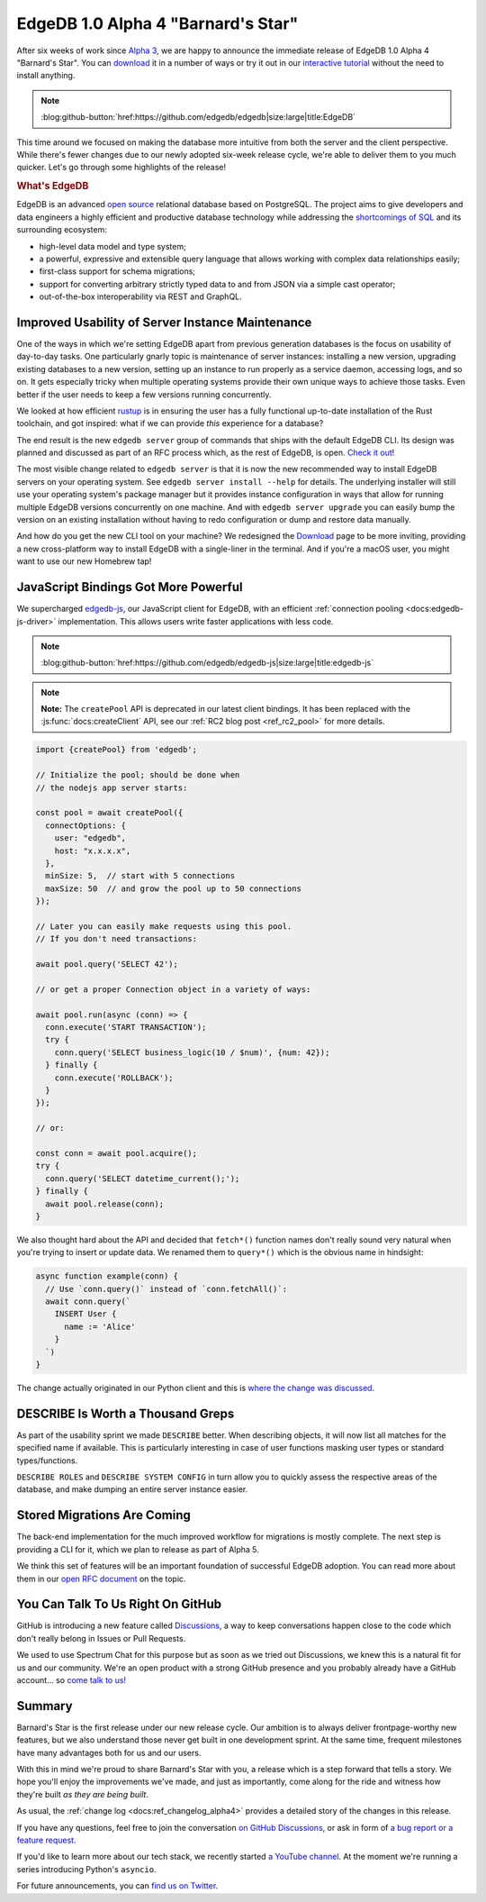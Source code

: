 .. blog:authors:: ambv
.. blog:published-on:: 2020-07-16 01:00 PM PT
.. blog:lead-image:: images/alpha4.jpg
.. blog:guid:: e7e5103c-c557-11ea-937a-f218981747c2
.. blog:description::
    EdgeDB 1.0 Alpha 4 "Barnard's Star" is available for download.
    See the highlights of this release.


===================================
EdgeDB 1.0 Alpha 4 "Barnard's Star"
===================================

After six weeks of work since `Alpha 3 <alpha3_>`_, we are happy to
announce the immediate release of EdgeDB 1.0 Alpha 4 "Barnard's Star". You
can `download <download_>`_ it in a number of ways or try it out in our
`interactive tutorial <tutorial_>`_ without the need to install anything.

.. note::
    :class: aside-nobg

    :blog:github-button:`href:https://github.com/edgedb/edgedb|size:large|title:EdgeDB`

This time around we focused on making the database more intuitive from
both the server and the client perspective.  While there's fewer changes
due to our newly adopted six-week release cycle, we're able to deliver them
to you much quicker.  Let's go through some highlights of the release!

.. rubric:: What's EdgeDB

EdgeDB is an advanced `open source <github_>`_ relational database based on
PostgreSQL.  The project aims to give developers and data engineers a highly
efficient and productive database technology while addressing the
`shortcomings of SQL <bettersql_>`_ and its surrounding ecosystem:

* high-level data model and type system;
* a powerful, expressive and extensible query language that allows working
  with complex data relationships easily;
* first-class support for schema migrations;
* support for converting arbitrary strictly typed data to and from JSON
  via a simple cast operator;
* out-of-the-box interoperability via REST and GraphQL.


Improved Usability of Server Instance Maintenance
-------------------------------------------------

One of the ways in which we're setting EdgeDB apart from previous generation
databases is the focus on usability of day-to-day tasks.  One particularly
gnarly topic is maintenance of server instances: installing a new version,
upgrading existing databases to a new version, setting up an instance to
run properly as a service daemon, accessing logs, and so on.  It gets
especially tricky when multiple operating systems provide their own unique
ways to achieve those tasks.  Even better if the user needs to keep
a few versions running concurrently.

We looked at how efficient `rustup <rustup_>`_ is in ensuring the user
has a fully functional up-to-date installation of the Rust toolchain,
and got inspired: what if we can provide *this* experience for a database?

The end result is the new ``edgedb server`` group of commands that ships with
the default EdgeDB CLI. Its design was planned and discussed as part of an
RFC process which, as the rest of EdgeDB, is open. `Check it out
<edbserver_>`_!

The most visible change related to ``edgedb server`` is that it is now
the new recommended way to install EdgeDB servers on your operating
system.  See ``edgedb server install --help`` for details.  The
underlying installer will still use your operating system's package
manager but it provides instance configuration in ways that allow for
running multiple EdgeDB versions concurrently on one machine.  And with
``edgedb server upgrade`` you can easily bump the version on an existing
installation without having to redo configuration or dump and restore
data manually.

And how do you get the new CLI tool on your machine?  We redesigned the
`Download <download_>`_ page to be more inviting, providing a new
cross-platform way to install EdgeDB with a single-liner in the terminal.
And if you're a macOS user, you might want to use our new Homebrew tap!


JavaScript Bindings Got More Powerful
-------------------------------------

We supercharged `edgedb-js <edgedbjs_>`_, our JavaScript client for EdgeDB,
with an efficient :ref:`connection pooling <docs:edgedb-js-driver>`
implementation. This allows users write faster applications with less code.

.. note::
    :class: aside-nobg

    :blog:github-button:`href:https://github.com/edgedb/edgedb-js|size:large|title:edgedb-js`

.. note::
    :class: aside

    **Note:** The ``createPool`` API is deprecated in our latest client
    bindings. It has been replaced with the :js:func:`docs:createClient`
    API, see our :ref:`RC2 blog post <ref_rc2_pool>` for more details.

.. code-block:: javascript

    import {createPool} from 'edgedb';

    // Initialize the pool; should be done when
    // the nodejs app server starts:

    const pool = await createPool({
      connectOptions: {
        user: "edgedb",
        host: "x.x.x.x",
      },
      minSize: 5,  // start with 5 connections
      maxSize: 50  // and grow the pool up to 50 connections
    });

    // Later you can easily make requests using this pool.
    // If you don't need transactions:

    await pool.query('SELECT 42');

    // or get a proper Connection object in a variety of ways:

    await pool.run(async (conn) => {
      conn.execute('START TRANSACTION');
      try {
        conn.query('SELECT business_logic(10 / $num)', {num: 42});
      } finally {
        conn.execute('ROLLBACK');
      }
    });

    // or:

    const conn = await pool.acquire();
    try {
      conn.query('SELECT datetime_current();');
    } finally {
      await pool.release(conn);
    }

.. _alpha4_fetch_rename:

We also thought hard about the API and decided that ``fetch*()`` function
names don't really sound very natural when you're trying to insert or update
data. We renamed them to ``query*()`` which is the obvious name in hindsight:

.. code-block:: javascript

    async function example(conn) {
      // Use `conn.query()` instead of `conn.fetchAll()`:
      await conn.query(`
        INSERT User {
          name := 'Alice'
        }
      `)
    }

The change actually originated in our Python client and this is `where the
change was discussed <query_>`_.


DESCRIBE Is Worth a Thousand Greps
----------------------------------

As part of the usability sprint we made ``DESCRIBE`` better.  When
describing objects, it will now list all matches for the specified name
if available.  This is particularly interesting in case of user functions
masking user types or standard types/functions.

``DESCRIBE ROLES`` and ``DESCRIBE SYSTEM CONFIG`` in turn allow you to
quickly assess the respective areas of the database, and make dumping an
entire server instance easier.


Stored Migrations Are Coming
----------------------------

The back-end implementation for the much improved workflow for migrations
is mostly complete.  The next step is providing a CLI for it, which we
plan to release as part of Alpha 5.

We think this set of features will be an important foundation of successful
EdgeDB adoption. You can read more about them in our `open RFC document
<migrations_>`_ on the topic.


You Can Talk To Us Right On GitHub
----------------------------------

GitHub is introducing a new feature called `Discussions <discussions_>`_, a
way to keep conversations happen close to the code which don't really belong
in Issues or Pull Requests.

We used to use Spectrum Chat for this purpose but as soon as we tried out
Discussions, we knew this is a natural fit for us and our community.
We're an open product with a strong GitHub presence and you probably already
have a GitHub account... so `come talk to us! <discussions_>`_


Summary
-------

Barnard's Star is the first release under our new release cycle. Our ambition
is to always deliver frontpage-worthy new features, but we also understand
those never get built in one development sprint.  At the same time, frequent
milestones have many advantages both for us and our users.

With this in mind we're proud to share Barnard's Star with you, a release
which is a step forward that tells a story.  We hope you'll enjoy the
improvements we've made, and just as importantly, come along for the
ride and witness how they're built *as they are being built*.

As usual, the :ref:`change log <docs:ref_changelog_alpha4>` provides a detailed
story of the changes in this release.

If you have any questions, feel free to join the conversation `on GitHub
Discussions <discussions_>`_, or ask in form of `a bug report or a feature
request <github_>`_.

If you'd like to learn more about our tech stack, we recently started `a
YouTube channel <youtube_>`_. At the moment we're running a series
introducing Python's ``asyncio``.

For future announcements, you can `find us on Twitter <twitter_>`_.


.. _alpha3: /blog/edgedb-1-0-alpha-3-proxima-centauri
.. _download: /download
.. _github: https://github.com/edgedb/edgedb
.. _tutorial: https://www.edgedb.com/tutorial
.. _twitter: https://twitter.com/edgedatabase
.. _youtube: https://www.youtube.com/c/EdgeDB
.. _bettersql: /blog/we-can-do-better-than-sql
.. _rustup: https://rustup.rs/
.. _migrations: https://github.com/edgedb/rfcs/blob/master/text/1000-migrations.rst
.. _edbserver: https://github.com/edgedb/rfcs/blob/master/text/1001-edgedb-server-control.rst
.. _edgedbjs: https://github.com/edgedb/edgedb-js/
.. _query: https://github.com/edgedb/edgedb-python/issues/51
.. _discussions: https://github.com/orgs/edgedb/discussions
